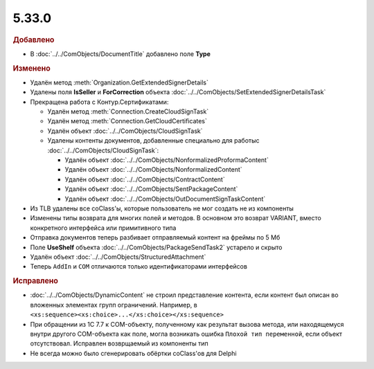 5.33.0
======

.. feed-entry::
  :date: 2021-02-24


.. rubric:: Добавлено

* В :doc:`../../ComObjects/DocumentTitle` добавлено поле **Type**



.. rubric:: Изменено

* Удалён метод :meth:`Organization.GetExtendedSignerDetails`
* Удалены поля **IsSeller** и **ForCorrection** объекта :doc:`../../ComObjects/SetExtendedSignerDetailsTask`

* Прекращена работа с Контур.Сертификатами:

  * Удалён метод :meth:`Connection.CreateCloudSignTask`
  * Удалён метод :meth:`Connection.GetCloudCertificates`
  * Удалён объект :doc:`../../ComObjects/CloudSignTask`
  * Удалены контенты документов, добавленные специально для работыс :doc:`../../ComObjects/CloudSignTask`:

    * Удалён объект :doc:`../../ComObjects/NonformalizedProformaContent`
    * Удалён объект :doc:`../../ComObjects/NonformalizedContent`
    * Удалён объект :doc:`../../ComObjects/ContractContent`
    * Удалён объект :doc:`../../ComObjects/SentPackageContent`
    * Удалён объект :doc:`../../ComObjects/OutDocumentSignTaskContent`

* Из TLB удалены все coClass'ы, которые пользователь не мог создать не из компоненты
* Изменены типы возврата для многих полей и методов. В основном это возврат VARIANT, вместо конкретного интерфейса или примитивного типа
* Отправка документов теперь разбивает отправляемый контент на фреймы по 5 Мб
* Поле **UseShelf** объекта :doc:`../../ComObjects/PackageSendTask2` устарело и скрыто
* Удалён объект :doc:`../../ComObjects/StructuredAttachment`
* Теперь ``AddIn`` и ``COM`` отличаются только идентификаторами интерфейсов



.. rubric:: Исправлено

* :doc:`../../ComObjects/DynamicContent` не строил представление контента, если контент был описан во вложенных элементах групп ограничений.
  Например, в ``<xs:sequence><xs:choice>...</xs:choice></xs:sequence>``
* При обращении из 1С 7.7 к COM-объекту, полученному как результат вызова метода, или находящемуся внутри другого COM-объекта как поле, могла возникать ошибка ``Плохой тип переменной``, если объект отсутствовал.
  Исправлен возврщаемый из компоненты тип
* Не всегда можно было сгенерировать обёртки coClass'ов для Delphi
